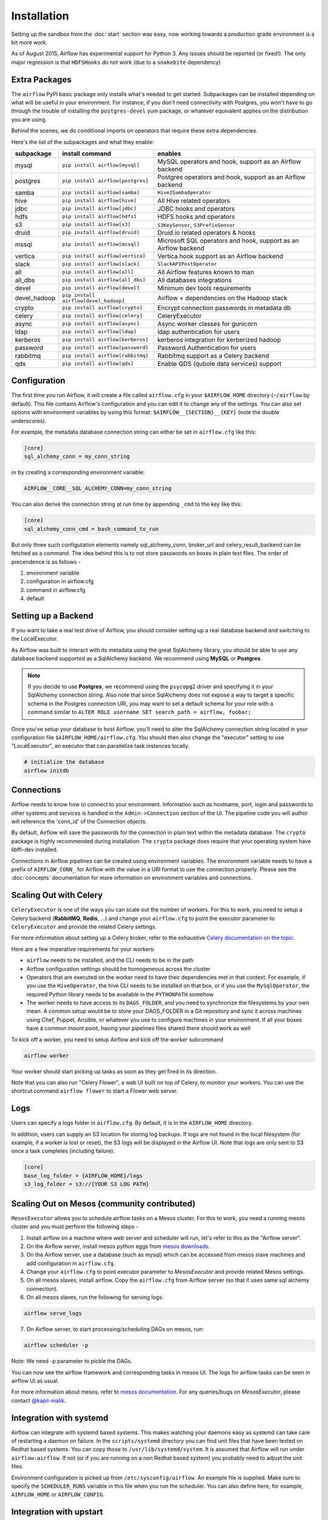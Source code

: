 Installation
------------
Setting up the sandbox from the :doc:`start` section was easy, now
working towards a production grade environment is a bit more work.

As of August 2015, Airflow has experimental support for Python 3. Any issues should be reported (or fixed!).
The only major regression is that ``HDFSHooks`` do not work (due to a ``snakebite`` dependency)


Extra Packages
''''''''''''''
The ``airflow`` PyPI basic package only installs what's needed to get started.
Subpackages can be installed depending on what will be useful in your
environment. For instance, if you don't need connectivity with Postgres,
you won't have to go through the trouble of installing the ``postgres-devel``
yum package, or whatever equivalent applies on the distribution you are using.

Behind the scenes, we do conditional imports on operators that require
these extra dependencies.

Here's the list of the subpackages and what they enable:

+---------------+-------------------------------------+-------------------------------------------------+
| subpackage    |     install command                 | enables                                         |
+===============+=====================================+=================================================+
|  mysql        |  ``pip install airflow[mysql]``     | MySQL operators and hook, support as            |
|               |                                     | an Airflow backend                              |
+---------------+-------------------------------------+-------------------------------------------------+
|  postgres     |  ``pip install airflow[postgres]``  | Postgres operators and hook, support            |
|               |                                     | as an Airflow backend                           |
+---------------+-------------------------------------+-------------------------------------------------+
|  samba        |  ``pip install airflow[samba]``     | ``Hive2SambaOperator``                          |
+---------------+-------------------------------------+-------------------------------------------------+
|  hive         |  ``pip install airflow[hive]``      | All Hive related operators                      |
+---------------+-------------------------------------+-------------------------------------------------+
|  jdbc         |  ``pip install airflow[jdbc]``      | JDBC hooks and operators                        |
+---------------+-------------------------------------+-------------------------------------------------+
|  hdfs         |  ``pip install airflow[hdfs]``      | HDFS hooks and operators                        |
+---------------+-------------------------------------+-------------------------------------------------+
|  s3           | ``pip install airflow[s3]``         | ``S3KeySensor``, ``S3PrefixSensor``             |
+---------------+-------------------------------------+-------------------------------------------------+
|  druid        | ``pip install airflow[druid]``      | Druid.io related operators & hooks              |
+---------------+-------------------------------------+-------------------------------------------------+
|  mssql        |  ``pip install airflow[mssql]``     | Microsoft SQL operators and hook,               |
|               |                                     | support as an Airflow backend                   |
+---------------+-------------------------------------+-------------------------------------------------+
|  vertica      |  ``pip install airflow[vertica]``   | Vertica hook                                    |
|               |                                     | support as an Airflow backend                   |
+---------------+-------------------------------------+-------------------------------------------------+
|  slack        | ``pip install airflow[slack]``      | ``SlackAPIPostOperator``                        |
+---------------+-------------------------------------+-------------------------------------------------+
|  all          | ``pip install airflow[all]``        | All Airflow features known to man               |
+---------------+-------------------------------------+-------------------------------------------------+
|  all_dbs      | ``pip install airflow[all_dbs]``    | All databases integrations                      |
+---------------+-------------------------------------+-------------------------------------------------+
|  devel        | ``pip install airflow[devel]``      | Minimum dev tools requirements                  |
+---------------+-------------------------------------+-------------------------------------------------+
|  devel_hadoop |``pip install airflow[devel_hadoop]``| Airflow + dependencies on the Hadoop stack      |
+---------------+-------------------------------------+-------------------------------------------------+
|  crypto       | ``pip install airflow[crypto]``     | Encrypt connection passwords in metadata db     |
+---------------+-------------------------------------+-------------------------------------------------+
|  celery       | ``pip install airflow[celery]``     | CeleryExecutor                                  |
+---------------+-------------------------------------+-------------------------------------------------+
|  async        | ``pip install airflow[async]``      | Async worker classes for gunicorn               |
+---------------+-------------------------------------+-------------------------------------------------+
|  ldap         | ``pip install airflow[ldap]``       | ldap authentication for users                   |
+---------------+-------------------------------------+-------------------------------------------------+
|  kerberos     | ``pip install airflow[kerberos]``   | kerberos integration for kerberized hadoop      |
+---------------+-------------------------------------+-------------------------------------------------+
|  password     | ``pip install airflow[password]``   | Password Authentication for users               |
+---------------+-------------------------------------+-------------------------------------------------+
|  rabbitmq     | ``pip install airflow[rabbitmq]``   | Rabbitmq support as a Celery backend            |
+---------------+-------------------------------------+-------------------------------------------------+
|  qds          | ``pip install airflow[qds]``        | Enable QDS (qubole data services) support       |
+---------------+-------------------------------------+-------------------------------------------------+

Configuration
'''''''''''''

The first time you run Airflow, it will create a file called ``airflow.cfg`` in
your ``$AIRFLOW_HOME`` directory (``~/airflow`` by
default). This file contains Airflow's configuration and you
can edit it to change any of the settings. You can also set options with environment variables by using this format:
``$AIRFLOW__{SECTION}__{KEY}`` (note the double underscores).

For example, the
metadata database connection string can either be set in ``airflow.cfg`` like this:

.. code-block:: bash

    [core]
    sql_alchemy_conn = my_conn_string

or by creating a corresponding environment variable:

.. code-block:: bash

    AIRFLOW__CORE__SQL_ALCHEMY_CONN=my_conn_string

You can also derive the connection string at run time by appending ``_cmd`` to the key like this:

.. code-block:: bash

    [core]
    sql_alchemy_conn_cmd = bash_command_to_run

But only three such configutation elements namely sql_alchemy_conn, broker_url and celery_result_backend can be fetched as a command. The idea behind this is to not store passwords on boxes in plain text files. The order of precendence is as follows -

1. environment variable
2. configuration in airflow.cfg
3. command in airflow.cfg
4. default

Setting up a Backend
''''''''''''''''''''
If you want to take a real test drive of Airflow, you should consider
setting up a real database backend and switching to the LocalExecutor.

As Airflow was built to interact with its metadata using the great SqlAlchemy
library, you should be able to use any database backend supported as a
SqlAlchemy backend. We recommend using **MySQL** or **Postgres**.

.. note:: If you decide to use **Postgres**, we recommend using the ``psycopg2``
   driver and specifying it in your SqlAlchemy connection string.
   Also note that since SqlAlchemy does not expose a way to target a
   specific schema in the Postgres connection URI, you may
   want to set a default schema for your role with a
   command similar to ``ALTER ROLE username SET search_path = airflow, foobar;``

Once you've setup your database to host Airflow, you'll need to alter the
SqlAlchemy connection string located in your configuration file
``$AIRFLOW_HOME/airflow.cfg``. You should then also change the "executor"
setting to use "LocalExecutor", an executor that can parallelize task
instances locally.

.. code-block:: bash

    # initialize the database
    airflow initdb

Connections
'''''''''''
Airflow needs to know how to connect to your environment. Information
such as hostname, port, login and passwords to other systems and services is
handled in the ``Admin->Connection`` section of the UI. The pipeline code you
will author will reference the 'conn_id' of the Connection objects.

.. image:: img/connections.png

By default, Airflow will save the passwords for the connection in plain text
within the metadata database. The ``crypto`` package is highly recommended
during installation. The ``crypto`` package does require that your operating
system have libffi-dev installed.

Connections in Airflow pipelines can be created using environment variables.
The environment variable needs to have a prefix of ``AIRFLOW_CONN_`` for
Airflow with the value in a URI format to use the connection properly. Please
see the :doc:`concepts` documentation for more information on environment
variables and connections.

Scaling Out with Celery
'''''''''''''''''''''''
``CeleryExecutor`` is one of the ways you can scale out the number of workers. For this
to work, you need to setup a Celery backend (**RabbitMQ**, **Redis**, ...) and
change your ``airflow.cfg`` to point the executor parameter to
``CeleryExecutor`` and provide the related Celery settings.

For more information about setting up a Celery broker, refer to the
exhaustive `Celery documentation on the topic <http://docs.celeryproject.org/en/latest/getting-started/brokers/index.html>`_.

Here are a few imperative requirements for your workers:

- ``airflow`` needs to be installed, and the CLI needs to be in the path
- Airflow configuration settings should be homogeneous across the cluster
- Operators that are executed on the worker need to have their dependencies
  met in that context. For example, if you use the ``HiveOperator``,
  the hive CLI needs to be installed on that box, or if you use the
  ``MySqlOperator``, the required Python library needs to be available in
  the ``PYTHONPATH`` somehow
- The worker needs to have access to its ``DAGS_FOLDER``, and you need to
  synchronize the filesystems by your own mean. A common setup would be to
  store your DAGS_FOLDER in a Git repository and sync it across machines using
  Chef, Puppet, Ansible, or whatever you use to configure machines in your
  environment. If all your boxes have a common mount point, having your
  pipelines files shared there should work as well


To kick off a worker, you need to setup Airflow and kick off the worker
subcommand

.. code-block:: bash

    airflow worker

Your worker should start picking up tasks as soon as they get fired in
its direction.

Note that you can also run "Celery Flower", a web UI built on top of Celery,
to monitor your workers. You can use the shortcut command ``airflow flower``
to start a Flower web server.


Logs
''''
Users can specify a logs folder in ``airflow.cfg``. By default, it is in
the ``AIRFLOW_HOME`` directory.

In addition, users can supply an S3 location for storing log backups. If
logs are not found in the local filesystem (for example, if a worker is
lost or reset), the S3 logs will be displayed in the Airflow UI. Note that
logs are only sent to S3 once a task completes (including failure).

.. code-block:: bash

    [core]
    base_log_folder = {AIRFLOW_HOME}/logs
    s3_log_folder = s3://{YOUR S3 LOG PATH}

Scaling Out on Mesos (community contributed)
''''''''''''''''''''''''''''''''''''''''''''
``MesosExecutor`` allows you to schedule airflow tasks on a Mesos cluster.
For this to work, you need a running mesos cluster and you must perform the following
steps -

1. Install airflow on a machine where web server and scheduler will run,
   let's refer to this as the "Airflow server".
2. On the Airflow server, install mesos python eggs from `mesos downloads <http://open.mesosphere.com/downloads/mesos/>`_.
3. On the Airflow server, use a database (such as mysql) which can be accessed from mesos
   slave machines and add configuration in ``airflow.cfg``.
4. Change your ``airflow.cfg`` to point executor parameter to
   `MesosExecutor` and provide related Mesos settings.
5. On all mesos slaves, install airflow. Copy the ``airflow.cfg`` from
   Airflow server (so that it uses same sql alchemy connection).
6. On all mesos slaves, run the following for serving logs:

.. code-block:: bash

    airflow serve_logs

7. On Airflow server, to start processing/scheduling DAGs on mesos, run:

.. code-block:: bash

    airflow scheduler -p

Note: We need -p parameter to pickle the DAGs.

You can now see the airflow framework and corresponding tasks in mesos UI.
The logs for airflow tasks can be seen in airflow UI as usual.

For more information about mesos, refer to `mesos documentation <http://mesos.apache.org/documentation/latest/>`_.
For any queries/bugs on `MesosExecutor`, please contact `@kapil-malik <https://github.com/kapil-malik>`_.

Integration with systemd
''''''''''''''''''''''''
Airflow can integrate with systemd based systems. This makes watching your
daemons easy as systemd can take care of restarting a daemon on failure.
In the ``scripts/systemd`` directory you can find unit files that
have been tested on Redhat based systems. You can copy those to
``/usr/lib/systemd/system``. It is assumed that Airflow will run under
``airflow:airflow``. If not (or if you are running on a non Redhat
based system) you probably need to adjust the unit files.

Environment configuration is picked up from ``/etc/sysconfig/airflow``.
An example file is supplied. Make sure to specify the ``SCHEDULER_RUNS``
variable in this file when you run the scheduler. You
can also define here, for example, ``AIRFLOW_HOME`` or ``AIRFLOW_CONFIG``.

Integration with upstart
''''''''''''''''''''''''
Airflow can integrate with upstart based systems. Upstart automatically starts all airflow services for which you
have a corresponding *.conf file in ``/etc/init`` upon system boot. On failure, upstart automatically restarts
the process (until it reaches re-spawn limit set in a *.conf file).

You can find sample upstart job files in the ``scripts/upstart`` directory. These files have been tested on
Ubuntu 14.04 LTS. You may have to adjust ``start on`` and ``stop on`` stanzas to make it work on other upstart
systems. Some of the possible options are listed in ``scripts/upstart/README``.

Modify *.conf files as needed and copy to ``/etc/init`` directory. It is assumed that airflow will run
under ``airflow:airflow``. Change ``setuid`` and ``setgid`` in *.conf files if you use other user/group

You can use ``initctl`` to manually start, stop, view status of the airflow process that has been
integrated with upstart

.. code-block:: bash

    initctl airflow-webserver status

